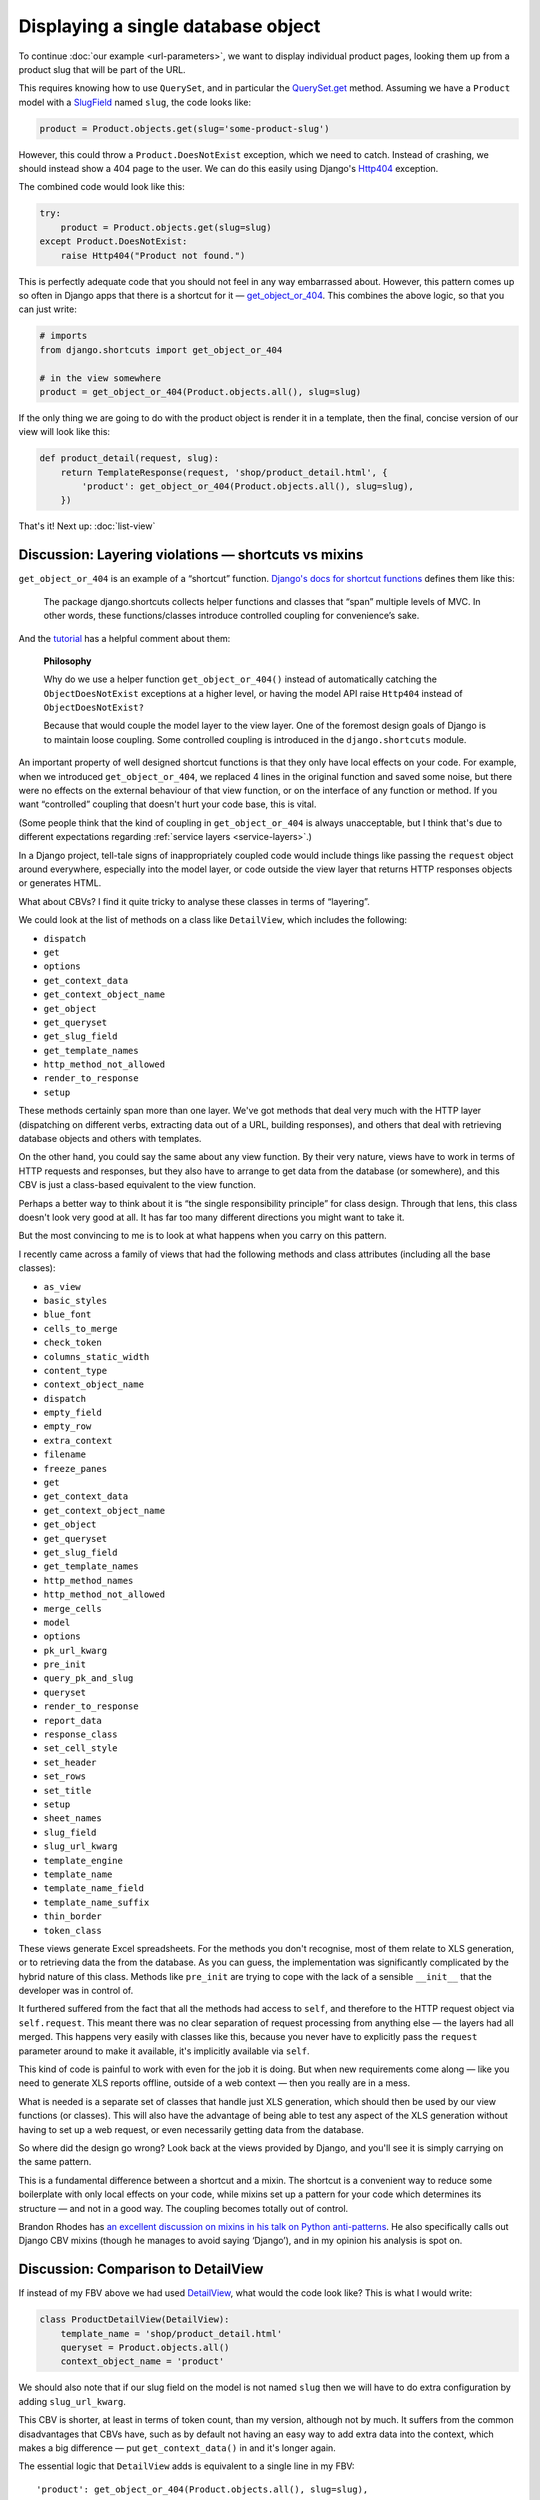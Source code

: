 Displaying a single database object
===================================

To continue :doc:`our example <url-parameters>`, we want to display individual
product pages, looking them up from a product slug that will be part of the URL.

This requires knowing how to use ``QuerySet``, and in particular the
`QuerySet.get
<https://docs.djangoproject.com/en/stable/ref/models/querysets/#django.db.models.query.QuerySet.get>`_
method. Assuming we have a ``Product`` model with a `SlugField
<https://docs.djangoproject.com/en/stable/ref/models/fields/#slugfield>`_ named
``slug``, the code looks like:

.. code-block:: python

   product = Product.objects.get(slug='some-product-slug')

However, this could throw a ``Product.DoesNotExist`` exception, which we need to
catch. Instead of crashing, we should instead show a 404 page to the user. We
can do this easily using Django's `Http404
<https://docs.djangoproject.com/en/stable/topics/http/views/#django.http.Http404>`_
exception.

The combined code would look like this:

.. code-block:: python

   try:
       product = Product.objects.get(slug=slug)
   except Product.DoesNotExist:
       raise Http404("Product not found.")


This is perfectly adequate code that you should not feel in any way embarrassed
about. However, this pattern comes up so often in Django apps that there is a
shortcut for it — `get_object_or_404
<https://docs.djangoproject.com/en/stable/topics/http/shortcuts/#get-object-or-404>`_.
This combines the above logic, so that you can just write:


.. code-block:: python

   # imports
   from django.shortcuts import get_object_or_404

   # in the view somewhere
   product = get_object_or_404(Product.objects.all(), slug=slug)

If the only thing we are going to do with the product object is render it in a
template, then the final, concise version of our view will look like this:

.. code-block:: python

   def product_detail(request, slug):
       return TemplateResponse(request, 'shop/product_detail.html', {
           'product': get_object_or_404(Product.objects.all(), slug=slug),
       })


That's it! Next up: :doc:`list-view`

.. _shortcuts-vs-mixins:

Discussion: Layering violations — shortcuts vs mixins
-----------------------------------------------------

``get_object_or_404`` is an example of a “shortcut” function. `Django's docs for
shortcut functions
<https://docs.djangoproject.com/en/stable/topics/http/shortcuts/>`_ defines them
like this:

    The package django.shortcuts collects helper functions and classes that
    “span” multiple levels of MVC. In other words, these functions/classes
    introduce controlled coupling for convenience’s sake.

And the `tutorial
<https://docs.djangoproject.com/en/stable/intro/tutorial03/#a-shortcut-get-object-or-404>`_
has a helpful comment about them:

    **Philosophy**

    Why do we use a helper function ``get_object_or_404()`` instead of
    automatically catching the ``ObjectDoesNotExist`` exceptions at a higher level,
    or having the model API raise ``Http404`` instead of ``ObjectDoesNotExist?``

    Because that would couple the model layer to the view layer. One of the
    foremost design goals of Django is to maintain loose coupling. Some
    controlled coupling is introduced in the ``django.shortcuts`` module.


An important property of well designed shortcut functions is that they only have
local effects on your code. For example, when we introduced
``get_object_or_404``, we replaced 4 lines in the original function and saved
some noise, but there were no effects on the external behaviour of that view
function, or on the interface of any function or method. If you want
“controlled” coupling that doesn't hurt your code base, this is vital.

(Some people think that the kind of coupling in ``get_object_or_404`` is always
unacceptable, but I think that's due to different expectations regarding
:ref:`service layers <service-layers>`.)

In a Django project, tell-tale signs of inappropriately coupled code would
include things like passing the ``request`` object around everywhere, especially
into the model layer, or code outside the view layer that returns HTTP responses
objects or generates HTML.

What about CBVs? I find it quite tricky to analyse these classes in terms of
“layering”.

We could look at the list of methods on a class like ``DetailView``, which
includes the following:

* ``dispatch``
* ``get``
* ``options``
* ``get_context_data``
* ``get_context_object_name``
* ``get_object``
* ``get_queryset``
* ``get_slug_field``
* ``get_template_names``
* ``http_method_not_allowed``
* ``render_to_response``
* ``setup``

These methods certainly span more than one layer. We've got methods that deal
very much with the HTTP layer (dispatching on different verbs, extracting data
out of a URL, building responses), and others that deal with retrieving database
objects and others with templates.

On the other hand, you could say the same about any view function. By their very
nature, views have to work in terms of HTTP requests and responses, but they
also have to arrange to get data from the database (or somewhere), and this CBV
is just a class-based equivalent to the view function.

Perhaps a better way to think about it is “the single responsibility principle” 
for class design. Through that lens, this class doesn't look very good at all. 
It has far too many different directions you might want to take it.

But the most convincing to me is to look at what happens when you carry on this
pattern.

I recently came across a family of views that had the following methods and
class attributes (including all the base classes):

* ``as_view``
* ``basic_styles``
* ``blue_font``
* ``cells_to_merge``
* ``check_token``
* ``columns_static_width``
* ``content_type``
* ``context_object_name``
* ``dispatch``
* ``empty_field``
* ``empty_row``
* ``extra_context``
* ``filename``
* ``freeze_panes``
* ``get``
* ``get_context_data``
* ``get_context_object_name``
* ``get_object``
* ``get_queryset``
* ``get_slug_field``
* ``get_template_names``
* ``http_method_names``
* ``http_method_not_allowed``
* ``merge_cells``
* ``model``
* ``options``
* ``pk_url_kwarg``
* ``pre_init``
* ``query_pk_and_slug``
* ``queryset``
* ``render_to_response``
* ``report_data``
* ``response_class``
* ``set_cell_style``
* ``set_header``
* ``set_rows``
* ``set_title``
* ``setup``
* ``sheet_names``
* ``slug_field``
* ``slug_url_kwarg``
* ``template_engine``
* ``template_name``
* ``template_name_field``
* ``template_name_suffix``
* ``thin_border``
* ``token_class``

These views generate Excel spreadsheets. For the methods you don't recognise,
most of them relate to XLS generation, or to retrieving data the from the
database. As you can guess, the implementation was significantly complicated by
the hybrid nature of this class. Methods like ``pre_init`` are trying to cope
with the lack of a sensible ``__init__`` that the developer was in control of.

It furthered suffered from the fact that all the methods had access to ``self``,
and therefore to the HTTP request object via ``self.request``. This meant there was
no clear separation of request processing from anything else — the layers had
all merged. This happens very easily with classes like this, because you never
have to explicitly pass the ``request`` parameter around to make it available,
it's implicitly available via ``self``.

This kind of code is painful to work with even for the job it is doing. But when
new requirements come along — like you need to generate XLS reports offline,
outside of a web context — then you really are in a mess.

What is needed is a separate set of classes that handle just XLS generation,
which should then be used by our view functions (or classes). This will also
have the advantage of being able to test any aspect of the XLS generation
without having to set up a web request, or even necessarily getting data from
the database.

So where did the design go wrong? Look back at the views provided by Django, and
you'll see it is simply carrying on the same pattern.

This is a fundamental difference between a shortcut and a mixin. The shortcut is
a convenient way to reduce some boilerplate with only local effects on your
code, while mixins set up a pattern for your code which determines its structure
— and not in a good way. The coupling becomes totally out of control.

Brandon Rhodes has `an excellent discussion on mixins in his talk on Python
anti-patterns <https://youtu.be/S0No2zSJmks?t=3095>`_. He also specifically
calls out Django CBV mixins (though he manages to avoid saying ‘Django’), and in
my opinion his analysis is spot on.


.. _DetailView comparison:

Discussion: Comparison to DetailView
------------------------------------

If instead of my FBV above we had used `DetailView
<https://docs.djangoproject.com/en/stable/ref/class-based-views/generic-display/#detailview>`_,
what would the code look like? This is what I would write:

.. code-block:: python

   class ProductDetailView(DetailView):
       template_name = 'shop/product_detail.html'
       queryset = Product.objects.all()
       context_object_name = 'product'

We should also note that if our slug field on the model is not named ``slug``
then we will have to do extra configuration by adding ``slug_url_kwarg``.

This CBV is shorter, at least in terms of token count, than my version, although
not by much. It suffers from the common disadvantages that CBVs have, such as by
default not having an easy way to add extra data into the context, which makes a
big difference — put ``get_context_data()`` in and it's longer again.

The essential logic that ``DetailView`` adds is equivalent to a single line in
my FBV::

  'product': get_object_or_404(Product.objects.all(), slug=slug),

For a mixin plus two lines of configuration, I don't think you are getting much
value for money.

You could make the CBV version more concise, but not in good ways. Each
alternative way to write this brings up some issues that I'll discuss in turn.


Discussion: Convention vs configuration
---------------------------------------

The first way we could shorten the CBV version is by omitting ``template_name``.
The generic CBVs have some logic built in to derive a template name from the
model name and the type of view, which in this case would result in
``shop/product_detail.html``, on the assumption that the 'app' the model
lived in was called ``shop``.

This kind of behaviour is called “convention over configuration”. It's popular
in Ruby on Rails, much less so in Python and Django, partly due to the fact that
it's pretty much directly against the `Zen of Python
<https://www.python.org/dev/peps/pep-0020/>`_ maxim “Explicit is better than
implicit”.

But it does appear in some parts of Django, and the `docs for DetailView
<https://docs.djangoproject.com/en/stable/ref/class-based-views/generic-display/#detailview>`_
encourage this particular shortcut. This is unfortunate, in my opinion, because
in this case convention over configuration seems great when you are writing the
code, and can be a nightmare when it comes to maintenance.

Consider the maintenance programmer who comes along and needs to make
modifications to a template. We do not assume a maintenance programmer is an
expert in your framework, or in this particular codebase. They may be a junior
developer, or they may be a more senior one who just has less experience in this
particular framework. (If you are not expecting your project is going to be
taken on by people like this, you really should).

They discover they need to change ``shop/product_detail.html``, and set
about looking for the corresponding view code. Where can they find it?

If we have used “convention over configuration”, they have to:

1. Know all the conventions that could end up referencing this template.

2. Look for any ``DetailView``, find the model it is using, and check to see if
   it matches ``shop.Product``. And also any further subclasses of
   ``DetailView`` etc.

3. In addition, they will have to do a grep for code that references
   ``shop/product_detail.html``, because as well as ``DetailView`` there
   could of course be other code just using the template directly.

Step 1 is especially problematic. Attempting to document all the conventions in
your code base probably won't do any good. If someone doesn't know the
conventions, they won't think to read docs, because unknown conventions are
unknown unknowns — they are like the surprising things in a foreign culture,
things that you don't know that you don't know until you trip up over them.

Step 2 is a bit annoying, and harder to do than a simple grep.

Finally, you still need to step 3 — which is the only step needed if you didn't
have “convention over configuration” to deal with.

So for both experts and people with less knowledge these typing-savers hurt
maintenance, and therefore hurt your project because most software development
is maintenance. If you do use CBVs, and even if you are convinced only experts
will be maintaining, and you are sticking to the naming convention, you will
still do yourself a favour if you always add ``template_name``.

The same “convention over configuration” logic is also present in the way
``DetailView`` looks up its object: it looks for a named URL parameter called
``pk``, and then one called ``slug`` if ``pk`` doesn't exist, and finds your
object using those parameters. Neat shortcuts, but leave a maintenance developer
completely stumped as to how or why this code works, or where you should start
if you want different behaviour. You have to read the docs in detail.

**On the other hand...**

Another example of “convention over configuration” in Django is that for every
model it will generate the table name it is going to use, which you can override
using ``Meta.db_table``. Similarly for the column names. Personally I think this
is much less problematic, for a number of reasons:

* Often, Django is able to manage the tables for you so completely that you
  don't even need to know the conventions.
* Most maintenance programmers are probably not going to be working their way
  back from SQL queries to find the code that triggers them. If they are, it is
  understanding how the ORM works, rather than code that can be grepped for
  table names, which is going to make their job possible.

Also, convention over configuration clearly has the upper hand in enforcing
consistency — the path of least resistance is that you use the convention. This
matters to the extent that consistency matters. For things that can “leak” and
eventually become difficult to change (e.g. names used in schemas) this can be a
crucial advantage.

To sum up: proponents of Ruby-on-Rail-style “convention over configuration” will
point to some super-verbose Java framework as an example of all the boilerplate
you can save. But this is a false dichotomy. With dynamic languages, very often
**we can choose exactly how much configuration we want to avoid**. We should
make sure we restrain ourselves if we are going to make code less maintainable
for the sake of saving a tiny bit of typing.

Discussion: Static vs dynamic
-----------------------------

For the case of statically defining what query to start with as class attributes
on the CBV, we have two options:

* ``model = Product``
* ``queryset = Product.objects.all()``

The former is a shortcut for the latter. I avoided it in my CBV version above
because it will hurt the maintenance programmer — if the requirements change
(for example to limit listed products to ‘visible’ products), starting with
``queryset`` will make it easy — it can just be changed to
``Product.objects.visible()`` or something similar.

For the same reason, in my FBV above I wrote
``get_object_or_404(Product.objects.all(), …)`` instead of
``get_object_or_404(Product, …)`` which is also supported by the shortcut
function.

If, however, the queryset needed depends on the ``request`` object, instead of a
static ``queryset`` attribute the programmer will have to define the
``get_queryset()`` method to get access to the request data and dynamically
respond to it. This is a different way of doing the same thing that they will
need to know about.

There is also a subtlety with querysets: suppose your
``ProductQuerySet.visible()`` method goes from being a simple filter on a field
to gaining some additional time based logic e.g.:

.. code-block:: python

   def visible(self):
       return self.filter(visible=True).exclude(visible_until__lt=date.today())

If you have ``queryset = Products.objects.visible()``, due to the fact that this
is a class attribute which gets executed at module import time, not when your
view is run, the ``date.today()`` call happens when your app starts up, not when
your view is called. So it seems to work, but you a get a surprise on the second
day in production!

None of these are massive issues — they are small bits of friction, but these
things do add up, and it happens that all of them are avoided by the way in
which FBVs are constructed.

**On the other hand...**

There are some benefits with the statically defined class attributes, in
addition to being more concise and declarative. For example, the Django admin
classes has attributes like ``fieldsets`` for the static case, with
``get_fieldsets()`` for the dynamic case. If you use the attribute, the Django
`checks framework <https://docs.djangoproject.com/en/stable/topics/checks/>`_ is
able to check it for you before you even access the admin.

Some of the trade-offs here also depend on how often the static attribute is
enough, compared to how often you need the dynamic version.


Discussion: Generic code and variable names
-------------------------------------------

A third way to shorten the CBV is to omit ``context_object_name``. In that case,
instead of our ``Product`` object having the name ``product`` in the template,
it would have the name ``object``. Don't do that! ``object`` is a very bad
choice of name for something unless you really have no idea what type it is, and
it will hurt maintenance in various ways.

It's good that the ``context_object_name`` configuration switch exists, but
unfortunate that it is optional. For the instance variable on the view, however,
things are worse — it is always ``self.object``. This is probably a good thing
when you are writing CBVs, but a bad thing when doing maintenance.

The issue here is again the problem of generic code. For the view code, it's an
unusually tricky problem — you are inheriting from generic code that doesn't
know a better name than ``object``. However, **your** code is not generic, and
could have chosen a much better name, but your code isn't “in charge”.

This is a problem that is specific to **class based** generic code. If you write
:ref:`function based generic code <function-based-generic-views>`, the problem
doesn't exist, because you don't inherit local variable names.

We can think of this in terms of the “framework vs library” debate. Frameworks
impose a structure on your code, a mould that you have to fit into, where your
function gets called by the framework. In contrast, libraries leave you in
control, you choose to call the library functions in the structure you see fit.
Both have their place, but if we accept the constraints of a framework we should
be sure that it is worth it.
